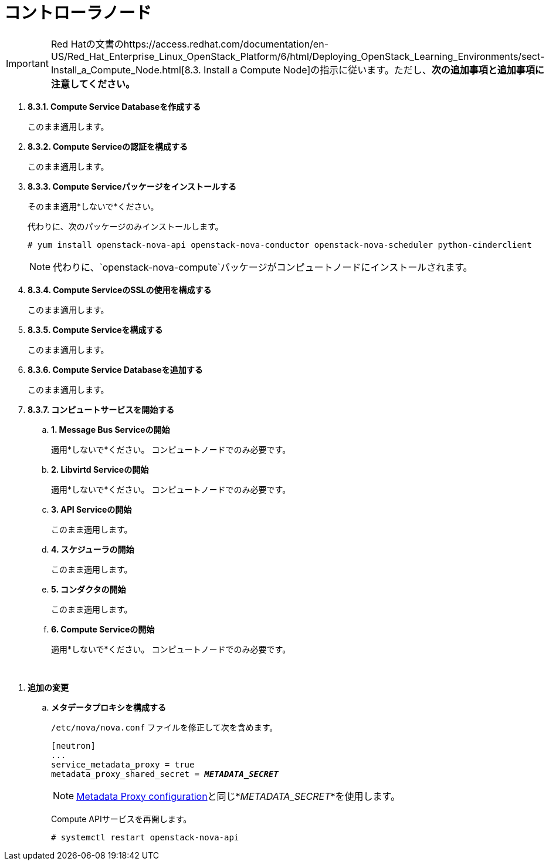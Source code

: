 = コントローラノード

[IMPORTANT]
Red Hatの文書のhttps://access.redhat.com/documentation/en-US/Red_Hat_Enterprise_Linux_OpenStack_Platform/6/html/Deploying_OpenStack_Learning_Environments/sect-Install_a_Compute_Node.html[8.3. Install a Compute Node]の指示に従います。ただし、*次の追加事項と追加事項に注意してください。*

. *8.3.1. Compute Service Databaseを作成する*
+
====
このまま適用します。
====

. *8.3.2. Compute Serviceの認証を構成する*
+
====
このまま適用します。
====

. *8.3.3. Compute Serviceパッケージをインストールする*
+
====
そのまま適用*しないで*ください。

代わりに、次のパッケージのみインストールします。

[source]
----
# yum install openstack-nova-api openstack-nova-conductor openstack-nova-scheduler python-cinderclient
----

[NOTE]
代わりに、`openstack-nova-compute`パッケージがコンピュートノードにインストールされます。
====

. *8.3.4. Compute ServiceのSSLの使用を構成する*
+
====
このまま適用します。
====

. *8.3.5. Compute Serviceを構成する*
+
====
このまま適用します。
====

. *8.3.6. Compute Service Databaseを追加する*
+
====
このまま適用します。
====

. *8.3.7. コンピュートサービスを開始する*
+
====
.. *1. Message Bus Serviceの開始*
+
適用*しないで*ください。 コンピュートノードでのみ必要です。

.. *2. Libvirtd Serviceの開始*
+
適用*しないで*ください。 コンピュートノードでのみ必要です。

.. *3. API Serviceの開始*
+
このまま適用します。

.. *4. スケジューラの開始*
+
このまま適用します。

.. *5. コンダクタの開始*
+
このまま適用します。

.. *6. Compute Serviceの開始*
+
適用*しないで*ください。 コンピュートノードでのみ必要です。
====

{empty} +

[[nova_metadata_proxy]]
. *追加の変更*
+
====
.. *メタデータプロキシを構成する*
+
`/etc/nova/nova.conf` ファイルを修正して次を含めます。
+
[literal,subs="quotes"]
----
[neutron]
...
service_metadata_proxy = true
metadata_proxy_shared_secret = *_METADATA_SECRET_*
----
+
[NOTE]
xref:neutron_metadata_proxy[Metadata Proxy configuration]と同じ*_METADATA_SECRET_*を使用します。
+
Compute APIサービスを再開します。
+
[source]
----
# systemctl restart openstack-nova-api
----
====


